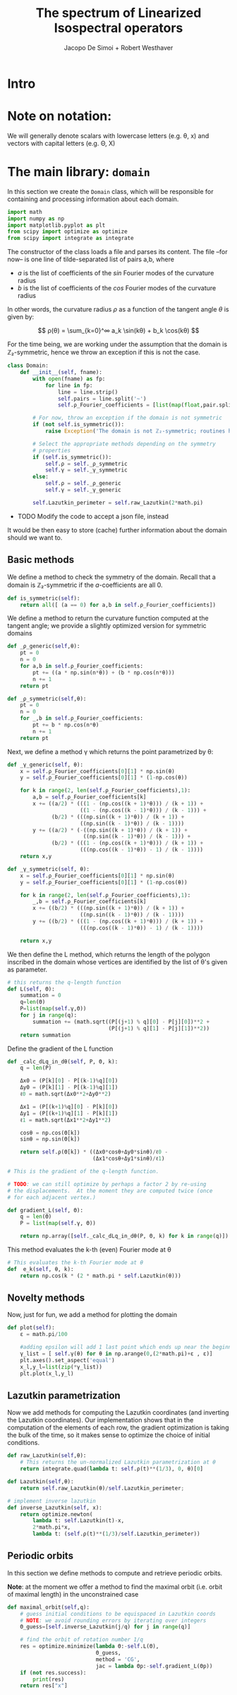 # -*- org-src-preserve-indentation: t -*-
#+title: The spectrum of Linearized Isospectral operators
#+author: Jacopo De Simoi + Robert Westhaver

* Intro
* Note on notation:
  We will generally denote scalars with lowercase letters (e.g. θ, x)
  and vectors with capital letters (e.g. Θ, X)
* The main library: ~domain~
:PROPERTIES:
:header-args: :tangle domain.py
:END:

In this section we create the ~Domain~ class, which will be
responsible for containing and processing information about each
domain.
#+begin_src python
import math
import numpy as np
import matplotlib.pyplot as plt
from scipy import optimize as optimize
from scipy import integrate as integrate
#+end_src

The constructor of the class loads a file and parses its content.
The file –for now– is one line of tilde-separated list of pairs a,b,
where

- $a$ is the list of coefficients of the $sin$ Fourier modes of the
  curvature radius
- $b$ is the list of coefficients of the $cos$ Fourier modes of the
  curvature radius

In other words, the curvature radius $ρ$ as a function of the tangent
angle $θ$ is given by:

$$ ρ(θ) = \sum_{k=0}^∞ a_k \sin(kθ) + b_k \cos(kθ) $$

For the time being, we are working under the assumption that the
domain is ℤ₂-symmetric, hence we throw an exception if this is not the
case.

#+begin_src python
class Domain:
    def __init__(self, fname):
        with open(fname) as fp:
            for line in fp:
                line = line.strip()
                self.pairs = line.split('~')
                self.ρ_Fourier_coefficients = [list(map(float,pair.split(','))) for pair in self.pairs]

        # For now, throw an exception if the domain is not symmetric
        if (not self.is_symmetric()):
            raise Exception('The domain is not ℤ₂-symmetric; routines have not yet been implemented in this case')

        # Select the appropriate methods depending on the symmetry
        # properties
        if (self.is_symmetric()):
            self.ρ = self._ρ_symmetric
            self.γ = self._γ_symmetric
        else:
            self.ρ = self._ρ_generic
            self.γ = self._γ_generic

        self.Lazutkin_perimeter = self.raw_Lazutkin(2*math.pi)
#+end_src

- TODO Modify the code to accept a json file, instead

It would be then easy to store (cache) further information about the
 domain should we want to.

** Basic methods

We define a method to check the symmetry of the domain.
Recall that a domain is ℤ₂-symmetric if the $a$-coefficients are all 0.
#+begin_src python
    def is_symmetric(self):
        return all([ (a == 0) for a,b in self.ρ_Fourier_coefficients])
#+end_src

We define a method to return the curvature function computed at
the tangent angle; we provide a slightly optimized version for
symmetric domains
#+begin_src python
    def _ρ_generic(self,θ):
        pt = 0
        n = 0
        for a,b in self.ρ_Fourier_coefficients:
            pt += ((a * np.sin(n*θ)) + (b * np.cos(n*θ)))
            n += 1
        return pt

    def _ρ_symmetric(self,θ):
        pt = 0
        n = 0
        for _,b in self.ρ_Fourier_coefficients:
            pt += b * np.cos(n*θ)
            n += 1
        return pt
#+end_src

Next, we define a method γ which returns the point parametrized by θ:
#+begin_src python
    def _γ_generic(self, θ):
        x = self.ρ_Fourier_coefficients[0][1] * np.sin(θ)
        y = self.ρ_Fourier_coefficients[0][1] * (1-np.cos(θ))

        for k in range(2, len(self.ρ_Fourier_coefficients),1):
            a,b = self.ρ_Fourier_coefficients[k]
            x += ((a/2) * (((1 - (np.cos((k + 1)*θ))) / (k + 1)) +
                           ((1 - (np.cos((k - 1)*θ))) / (k - 1))) +
                  (b/2) * (((np.sin((k + 1)*θ)) / (k + 1)) +
                           ((np.sin((k - 1)*θ)) / (k - 1))))
            y += ((a/2) * (-((np.sin((k + 1)*θ)) / (k + 1)) +
                            ((np.sin((k - 1)*θ)) / (k - 1))) +
                  (b/2) * (((1 - (np.cos((k + 1)*θ))) / (k + 1)) +
                           (((np.cos((k - 1)*θ)) - 1) / (k - 1))))
        return x,y

    def _γ_symmetric(self, θ):
        x = self.ρ_Fourier_coefficients[0][1] * np.sin(θ)
        y = self.ρ_Fourier_coefficients[0][1] * (1-np.cos(θ))

        for k in range(2, len(self.ρ_Fourier_coefficients),1):
            _,b = self.ρ_Fourier_coefficients[k]
            x += ((b/2) * (((np.sin((k + 1)*θ)) / (k + 1)) +
                           ((np.sin((k - 1)*θ)) / (k - 1))))
            y += ((b/2) * (((1 - (np.cos((k + 1)*θ))) / (k + 1)) +
                           (((np.cos((k - 1)*θ)) - 1) / (k - 1))))

        return x,y
#+end_src

We then define the L method, which returns the length of the polygon
inscribed in the domain whose vertices are identified by the list of
θ's given as parameter.
#+begin_src python
    # this returns the q-length function
    def L(self, Θ):
        summation = 0
        q=len(Θ)
        P=list(map(self.γ,Θ))
        for j in range(q):
            summation += (math.sqrt((P[(j+1) % q][0] - P[j][0])**2 +
                                    (P[(j+1) % q][1] - P[j][1])**2))
        return summation
#+end_src

Define the gradient of the L function
#+begin_src python
    def _calc_dLq_in_dθ(self, P, Θ, k):
        q = len(P)

        Δx0 = (P[k][0] - P[(k-1)%q][0])
        Δy0 = (P[k][1] - P[(k-1)%q][1])
        ℓ0 = math.sqrt(Δx0**2+Δy0**2)

        Δx1 = (P[(k+1)%q][0] - P[k][0])
        Δy1 = (P[(k+1)%q][1] - P[k][1])
        ℓ1 = math.sqrt(Δx1**2+Δy1**2)

        cosθ = np.cos(Θ[k])
        sinθ = np.sin(Θ[k])

        return self.ρ(Θ[k]) * ((Δx0*cosθ+Δy0*sinθ)/ℓ0 -
                               (Δx1*cosθ+Δy1*sinθ)/ℓ1)

    # This is the gradient of the q-length function.

    # TODO: we can still optimize by perhaps a factor 2 by re-using
    # the displacements.  At the moment they are computed twice (once
    # for each adjacent vertex.)

    def gradient_L(self, Θ):
        q = len(Θ)
        P = list(map(self.γ, Θ))

        return np.array([self._calc_dLq_in_dθ(P, Θ, k) for k in range(q)])
#+end_src


This method evaluates the k-th (even) Fourier mode at θ
#+begin_src python
    # This evaluates the k-th Fourier mode at θ
    def  e_k(self, θ, k):
        return np.cos(k * (2 * math.pi * self.Lazutkin(θ)))
#+end_src

** Novelty methods

Now, just for fun, we add a method for plotting the domain
#+begin_src python
    def plot(self):
        ε = math.pi/100

        #adding epsilon will add 1 last point which ends up near the beginning point of graph
        γ_list = [ self.γ(θ) for θ in np.arange(0,(2*math.pi)+ε , ε)]
        plt.axes().set_aspect('equal')
        x_l,y_l=list(zip(*γ_list))
        plt.plot(x_l,y_l)
#+end_src

** Lazutkin parametrization

Now we add methods for computing the Lazutkin coordinates (and
inverting the Lazutkin coordinates).  Our implementation shows that
in the computation of the elements of each row, the gradient
optimization is taking the bulk of the time, so it makes sense to
optimize the choice of initial conditions.

#+begin_src python
    def raw_Lazutkin(self,θ):
        # This returns the un-normalized Lazutkin parametrization at θ
        return integrate.quad(lambda t: self.ρ(t)**(1/3), 0, θ)[0]

    def Lazutkin(self,θ):
        return self.raw_Lazutkin(θ)/self.Lazutkin_perimeter;

    # implement inverse lazutkin
    def inverse_Lazutkin(self, x):
        return optimize.newton(
            lambda t: self.Lazutkin(t)-x,
            2*math.pi*x,
            lambda t: (self.ρ(t)**(1/3)/self.Lazutkin_perimeter))
#+end_src

** Periodic orbits

In this section we define methods to compute and retrieve periodic
orbits.

*Note*: at the moment we offer a method to find the maximal orbit
(i.e. orbit of maximal length) in the unconstrained case

#+begin_src python
    def maximal_orbit(self,q):
        # guess initial conditions to be equispaced in Lazutkin coords
        # NOTE: we avoid rounding errors by iterating over integers
        Θ_guess=[self.inverse_Lazutkin(j/q) for j in range(q)]

        # find the orbit of rotation number 1/q
        res = optimize.minimize(lambda Θ:-self.L(Θ),
                                Θ_guess,
                                method = 'CG',
                                jac = lambda Θp:-self.gradient_L(Θp))
        if (not res.success):
            print(res)
        return res["x"]
#+end_src
